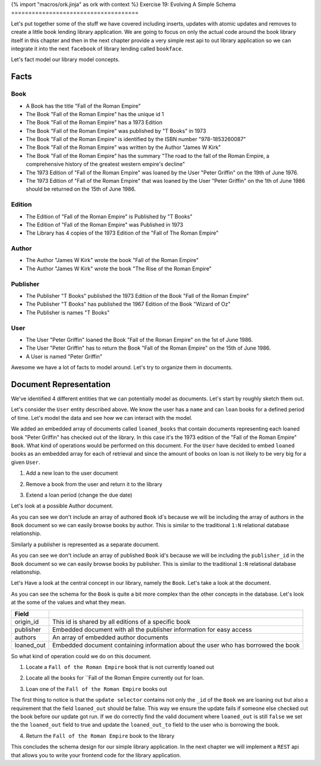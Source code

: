 {% import "macros/ork.jinja" as ork with context %}
Exercise 19: Evolving A Simple Schema
=====================================

Let's put together some of the stuff we have covered including inserts, updates with atomic updates and removes to create a little book lending library application. We are going to focus on only the actual code around the book library itself in this chapter and then in the next chapter provide a very simple rest api to out library application so we can integrate it into the next ``facebook`` of library lending called ``bookface``.

Let's fact model our library model concepts.

Facts
----------

Book
^^^^
- A Book has the title "Fall of the Roman Empire"
- The Book "Fall of the Roman Empire" has the unique id 1
- The Book "Fall of the Roman Empire" has a 1973 Edition
- The Book "Fall of the Roman Empire" was published by "T Books" in 1973
- The Book "Fall of the Roman Empire" is identified by the ISBN number "978-1853260087"
- The Book "Fall of the Roman Empire" was written by the Author "James W Kirk"
- The Book "Fall of the Roman Empire" has the summary "The road to the fall of the Roman Empire, a comprehensive history of the greatest western empire's decline"
- The 1973 Edition of "Fall of the Roman Empire" was loaned by the User "Peter Griffin" on the 19th of June 1976.
- The 1973 Edition of "Fall of the Roman Empire" that was loaned by the User "Peter Griffin" on the 1th of June 1986 should be returned on the 15th of June 1986.

Edition
^^^^^^^
- The Edition of "Fall of the Roman Empire" is Published by "T Books"
- The Edition of "Fall of the Roman Empire" was Published in 1973
- The Library has 4 copies of the 1973 Edition of the "Fall of The Roman Empire"

Author
^^^^^^
- The Author "James W Kirk" wrote the book "Fall of the Roman Empire"
- The Author "James W Kirk" wrote the book "The Rise of the Roman Empire"

Publisher
^^^^^^^^^
- The Publisher "T Books" published the 1973 Edition of the Book "Fall of the Roman Empire"
- The Publisher "T Books" has published the 1967 Edition of the Book "Wizard of Oz"
- The Publisher is names "T Books"

User
^^^^
- The User "Peter Griffin" loaned the Book "Fall of the Roman Empire" on the 1st of June 1986.
- The User "Peter Griffin" has to return the Book "Fall of the Roman Empire" on the 15th of June 1986.
- A User is named "Peter Griffin"

Awesome we have a lot of facts to model around. Let's try to organize them in documents.

Document Representation
-----------------------

We've identified 4 different entities that we can potentially model as documents. Let's start by roughly sketch them out.

Let's consider the ``User`` entity described above. We know the user has a ``name`` and can ``loan`` books for a defined period of time. Let's model the data and see how we can interact with the model.

.. code-block:: json
    :linenos:
    
    // User document
    {
        "_id": 1
      , "name": "Peter Griffin",
      , "loaned_books": [
          {
              "id": 1
            , "title": "Fall of the Roman Empire"
            , "edition": 1973
            , "loaned_on": "1st of June 1986"
            , "due_on": "15th of June 1986"
          }          
        ]
    }

We added an embedded array of documents called ``loaned_books`` that contain documents representing each loaned book "Peter Griffin" has checked out of the library. In this case it's the 1973 edition of the "Fall of the Roman Empire" ``Book``. What kind of operations would be performed on this document. For the ``User`` have decided to embed ``loaned`` books as an embedded array for each of retrieval and since the amount of books on loan is not likely to be very big for a given ``User``.

1. Add a new loan to the user document
  
.. code-block:: javascript
    :linenos:

    db.collection('users').update(
        {_id: 1}
      , {
          $push: {loaned_books: {
              id: 2
            , title: "Wizard of Oz"
            , edition: 1967
            , loaned_on: start_date
            , due_on: due_date
          }}
        }, function(err, result) {})

2. Remove a book from the user and return it to the library

.. code-block:: javascript
    :linenos:

    db.collection('users').update(
        {_id: 1}
      , {
          $pop: {loaned_on: {id:2}}
        }, function(err, result) {})

3. Extend a loan period (change the due date)

.. code-block:: javascript
    :linenos:

    db.collection('users').update(
        {_id: 1, "loaned_on.id": 2}
      , {
          $set: {
            "loaned_on.$.due_on": new_due_date
          }
        }, function(err, result) {})

Let's look at a possible Author document.

.. code-block:: json
    :linenos:

    // Author document
    {
        "_id": 1
      , "name": "James W Kirk"
    }

As you can see we don't include an array of authored ``Book`` id's because we will be including the array of authors in the ``Book`` document so we can easily browse books by author. This is similar to the traditional ``1:N`` relational database relationship.

Similarly a publisher is represented as a separate document. 

.. code-block:: json
    :linenos:

    // Publisher document
    {
        "_id": 1
      , "name": "T Books"
    }

As you can see we don't include an array of published ``Book`` id's because we will be including the ``publisher_id`` in the ``Book`` document so we can easily browse books by publisher. This is similar to the traditional ``1:N`` relational database relationship.

Let's Have a look at the central concept in our library, namely the ``Book``. Let's take a look at the document.

.. code-block:: json
    :linenos:

    // Book document
    {
      // Individual Edition id
        "_id": 1
      , "title": "Fall of the Roman Empire"      
      
      // Shared id for all "Fall of the Roman Empire" books
      , "origin_id": 1      
      
      // Information about the publisher
      , "publisher": {
          "published": 1973      
        , "edition": 4      
        , "publisher_id": 1
        , "publisher": "T Books"      
      }
      
      // Book Authors
      , "authors": [
          {
              "id": 1
            , "name": "James W Kirk"
          }
        ]

      // State of book
      , loaned_out: true
      
      // Books lent out
      , "loaned_out_to": {
            "user_id": 1
          , "loaned_on": "1st of June 1986"
          , "due_on": "15th of June 1986"
        }
    }

As you can see the schema for the ``Book`` is quite a bit more complex than the other concepts in the database. Let's look at the some of the values and what they mean.

========================== ==========================================================
Field
========================== ==========================================================
origin_id                  This id is shared by all editions of a specific book
publisher                  Embedded document with all the publisher information for easy access
authors                    An array of embedded author documents
loaned_out                 Embedded document containing information about the user who has borrowed the book
========================== ==========================================================

So what kind of operation could we do on this document.

1. Locate a ``Fall of the Roman Empire`` book that is not currently loaned out

.. code-block:: javascript
    :linenos:

    db.collection('books').findOne({
        title: /^Fall of the Roman/
      , loaned_out:false
    }, function(err, doc) {});

2. Locate all the books for ``Fall of the Roman Empire currently out for loan.

.. code-block:: javascript
    :linenos:

    db.collection('books').findOne({
        title: /^Fall of the Roman/
      , loaned_out:false
    }, function(err, doc) {});

3. Loan one of the ``Fall of the Roman Empire`` books out

.. code-block:: javascript
    :linenos:

    db.collection('books').update({
        _id: 1
      , loaned_out: false
    }, {
        $set: {
          loaned_out: true
        , loaned_out_to: {
              user_id: 1
            , loaned_on: new Date()
            , due_on: due_date_variable
          }
        }
    }, function(err, doc) {});

The first thing to notice is that the ``update selector`` contains not only the ``_id`` of the ``Book`` we are loaning out but also a requirement that the field ``loaned_out`` should be false. This way we ensure the update fails if someone else checked out the book before our update got run. If we do correctly find the valid document where ``loaned_out`` is still ``false`` we set the the ``loaned_out`` field to true and update the ``loaned_out_to`` field to the user who is borrowing the book.

4. Return the ``Fall of the Roman Empire`` book to the library

.. code-block:: javascript
    :linenos:

    db.collection('books').update({
        _id: 1
      , "loaned_out_to.user_id": 1
    }, {
      $set: {
          loaned_out: false
        , loaned_out_to: null
      }
    }, function(err, doc) {});

This concludes the schema design for our simple library application. In the next chapter we will implement a ``REST`` api that allows you to write your frontend code for the library application.